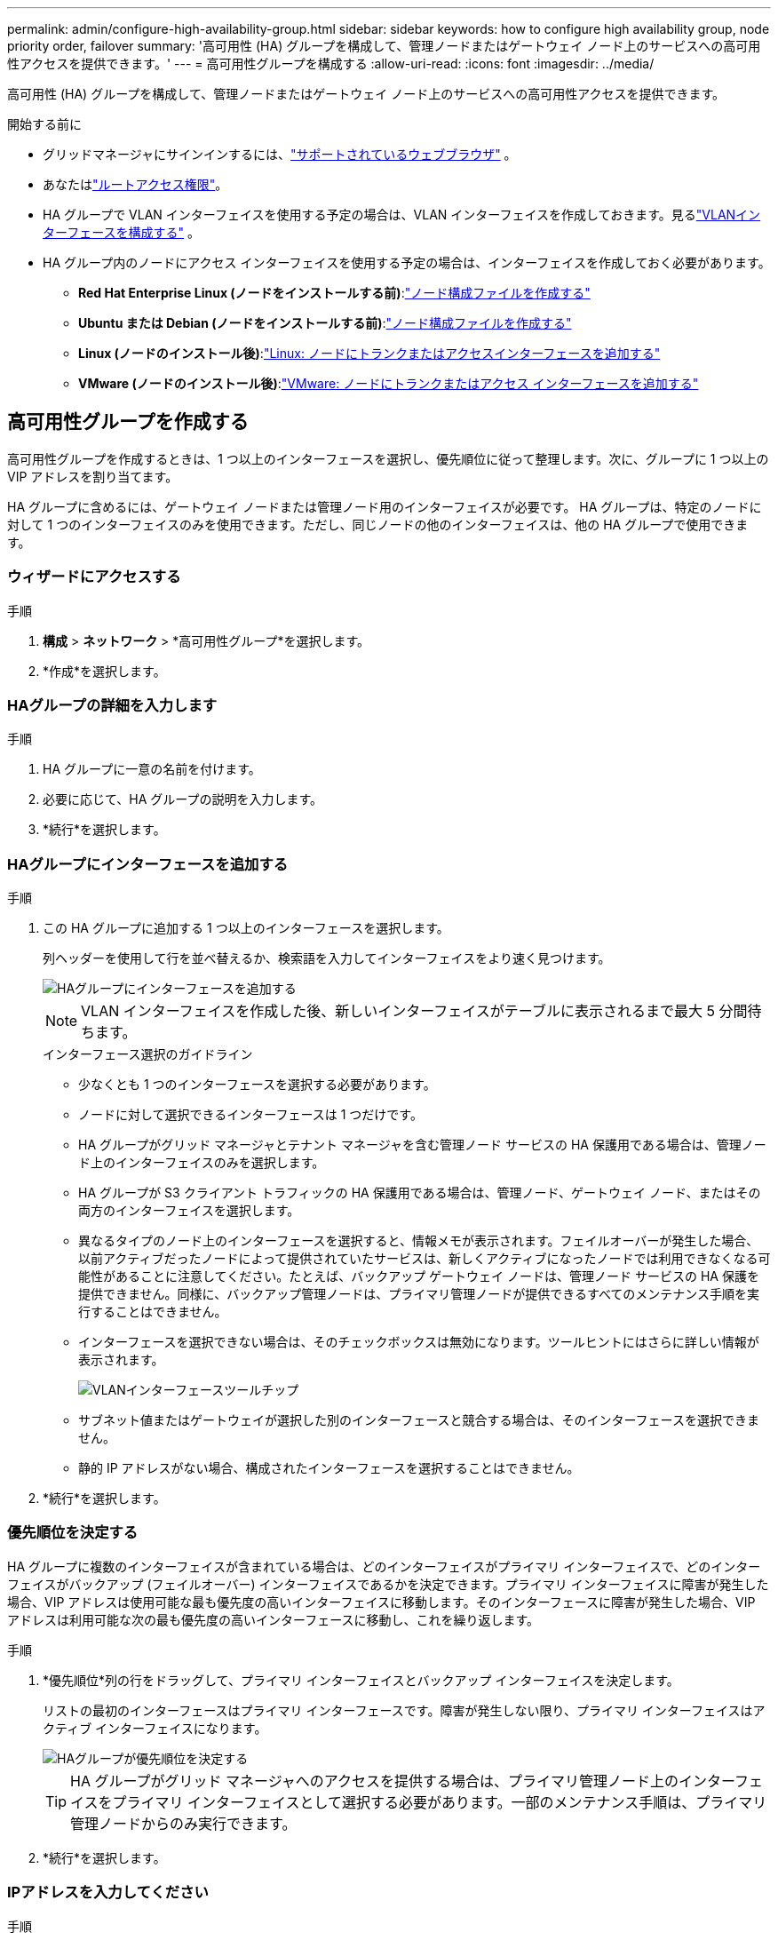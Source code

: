 ---
permalink: admin/configure-high-availability-group.html 
sidebar: sidebar 
keywords: how to configure high availability group, node priority order, failover 
summary: '高可用性 (HA) グループを構成して、管理ノードまたはゲートウェイ ノード上のサービスへの高可用性アクセスを提供できます。' 
---
= 高可用性グループを構成する
:allow-uri-read: 
:icons: font
:imagesdir: ../media/


[role="lead"]
高可用性 (HA) グループを構成して、管理ノードまたはゲートウェイ ノード上のサービスへの高可用性アクセスを提供できます。

.開始する前に
* グリッドマネージャにサインインするには、link:../admin/web-browser-requirements.html["サポートされているウェブブラウザ"] 。
* あなたはlink:admin-group-permissions.html["ルートアクセス権限"]。
* HA グループで VLAN インターフェイスを使用する予定の場合は、VLAN インターフェイスを作成しておきます。見るlink:../admin/configure-vlan-interfaces.html["VLANインターフェースを構成する"] 。
* HA グループ内のノードにアクセス インターフェイスを使用する予定の場合は、インターフェイスを作成しておく必要があります。
+
** *Red Hat Enterprise Linux (ノードをインストールする前)*:link:../rhel/creating-node-configuration-files.html["ノード構成ファイルを作成する"]
** *Ubuntu または Debian (ノードをインストールする前)*:link:../ubuntu/creating-node-configuration-files.html["ノード構成ファイルを作成する"]
** *Linux (ノードのインストール後)*:link:../maintain/linux-adding-trunk-or-access-interfaces-to-node.html["Linux: ノードにトランクまたはアクセスインターフェースを追加する"]
** *VMware (ノードのインストール後)*:link:../maintain/vmware-adding-trunk-or-access-interfaces-to-node.html["VMware: ノードにトランクまたはアクセス インターフェースを追加する"]






== 高可用性グループを作成する

高可用性グループを作成するときは、1 つ以上のインターフェースを選択し、優先順位に従って整理します。次に、グループに 1 つ以上の VIP アドレスを割り当てます。

HA グループに含めるには、ゲートウェイ ノードまたは管理ノード用のインターフェイスが必要です。  HA グループは、特定のノードに対して 1 つのインターフェイスのみを使用できます。ただし、同じノードの他のインターフェイスは、他の HA グループで使用できます。



=== ウィザードにアクセスする

.手順
. *構成* > *ネットワーク* > *高可用性グループ*を選択します。
. *作成*を選択します。




=== HAグループの詳細を入力します

.手順
. HA グループに一意の名前を付けます。
. 必要に応じて、HA グループの説明を入力します。
. *続行*を選択します。




=== HAグループにインターフェースを追加する

.手順
. この HA グループに追加する 1 つ以上のインターフェースを選択します。
+
列ヘッダーを使用して行を並べ替えるか、検索語を入力してインターフェイスをより速く見つけます。

+
image::../media/ha_group_add_interfaces.png[HAグループにインターフェースを追加する]

+

NOTE: VLAN インターフェイスを作成した後、新しいインターフェイスがテーブルに表示されるまで最大 5 分間待ちます。

+
.インターフェース選択のガイドライン
** 少なくとも 1 つのインターフェースを選択する必要があります。
** ノードに対して選択できるインターフェースは 1 つだけです。
** HA グループがグリッド マネージャとテナント マネージャを含む管理ノード サービスの HA 保護用である場合は、管理ノード上のインターフェイスのみを選択します。
** HA グループが S3 クライアント トラフィックの HA 保護用である場合は、管理ノード、ゲートウェイ ノード、またはその両方のインターフェイスを選択します。
** 異なるタイプのノード上のインターフェースを選択すると、情報メモが表示されます。フェイルオーバーが発生した場合、以前アクティブだったノードによって提供されていたサービスは、新しくアクティブになったノードでは利用できなくなる可能性があることに注意してください。たとえば、バックアップ ゲートウェイ ノードは、管理ノード サービスの HA 保護を提供できません。同様に、バックアップ管理ノードは、プライマリ管理ノードが提供できるすべてのメンテナンス手順を実行することはできません。
** インターフェースを選択できない場合は、そのチェックボックスは無効になります。ツールヒントにはさらに詳しい情報が表示されます。
+
image::../media/vlan_parent_interface_tooltip.png[VLANインターフェースツールチップ]

** サブネット値またはゲートウェイが選択した別のインターフェースと競合する場合は、そのインターフェースを選択できません。
** 静的 IP アドレスがない場合、構成されたインターフェースを選択することはできません。


. *続行*を選択します。




=== 優先順位を決定する

HA グループに複数のインターフェイスが含まれている場合は、どのインターフェイスがプライマリ インターフェイスで、どのインターフェイスがバックアップ (フェイルオーバー) インターフェイスであるかを決定できます。プライマリ インターフェイスに障害が発生した場合、VIP アドレスは使用可能な最も優先度の高いインターフェイスに移動します。そのインターフェースに障害が発生した場合、VIP アドレスは利用可能な次の最も優先度の高いインターフェースに移動し、これを繰り返します。

.手順
. *優先順位*列の行をドラッグして、プライマリ インターフェイスとバックアップ インターフェイスを決定します。
+
リストの最初のインターフェースはプライマリ インターフェースです。障害が発生しない限り、プライマリ インターフェイスはアクティブ インターフェイスになります。

+
image::../media/ha_group_determine_failover.png[HAグループが優先順位を決定する]

+

TIP: HA グループがグリッド マネージャへのアクセスを提供する場合は、プライマリ管理ノード上のインターフェイスをプライマリ インターフェイスとして選択する必要があります。一部のメンテナンス手順は、プライマリ管理ノードからのみ実行できます。

. *続行*を選択します。




=== IPアドレスを入力してください

.手順
. *サブネット CIDR* フィールドで、CIDR 表記 (IPv4 アドレスの後にスラッシュとサブネットの長さ (0 ～ 32)) で VIP サブネットを指定します。
+
ネットワーク アドレスにはホスト ビットを設定しないでください。例：  `192.16.0.0/22` 。

+

NOTE: 32 ビットのプレフィックスを使用する場合、VIP ネットワーク アドレスはゲートウェイ アドレスおよび VIP アドレスとしても機能します。

+
image::../media/ha_group_select_virtual_ips.png[HAグループがVIPに入場]

. オプションとして、S3 管理クライアントまたはテナント クライアントが別のサブネットからこれらの VIP アドレスにアクセスする場合は、*ゲートウェイ IP アドレス* を入力します。ゲートウェイ アドレスは VIP サブネット内にある必要があります。
+
クライアントおよび管理者ユーザーは、このゲートウェイを使用して仮想 IP アドレスにアクセスします。

. HA グループ内のアクティブ インターフェイスに、少なくとも 1 個、最大 10 個の VIP アドレスを入力します。すべての VIP アドレスは VIP サブネット内にある必要があり、アクティブ インターフェイス上ですべてが同時にアクティブになります。
+
少なくとも 1 つの IPv4 アドレスを指定する必要があります。必要に応じて、追加の IPv4 および IPv6 アドレスを指定できます。

. *HA グループの作成* を選択し、*完了* を選択します。
+
HA グループが作成され、構成された仮想 IP アドレスを使用できるようになります。





=== 次の手順

この HA グループを負荷分散に使用する場合は、ロード バランサー エンドポイントを作成して、ポートとネットワーク プロトコルを決定し、必要な証明書を添付します。見るlink:configuring-load-balancer-endpoints.html["ロードバランサのエンドポイントを構成する"] 。



== 高可用性グループを編集する

高可用性 (HA) グループを編集して、名前や説明を変更したり、インターフェイスを追加または削除したり、優先順位を変更したり、仮想 IP アドレスを追加または更新したりできます。

たとえば、サイトまたはノードの廃止手順で選択したインターフェイスに関連付けられているノードを削除する場合は、HA グループを編集する必要がある場合があります。

.手順
. *構成* > *ネットワーク* > *高可用性グループ*を選択します。
+
高可用性グループ ページには、既存の HA グループがすべて表示されます。

. 編集する HA グループのチェックボックスを選択します。
. 更新する内容に応じて、次のいずれかを実行します。
+
** VIP アドレスを追加または削除するには、[アクション] > [仮想 IP アドレスの編集] を選択します。
** グループの名前または説明を更新したり、インターフェースを追加または削除したり、優先順位を変更したり、VIP アドレスを追加または削除したりするには、[アクション] > [HA グループの編集] を選択します。


. *仮想IPアドレスの編集*を選択した場合:
+
.. HA グループの仮想 IP アドレスを更新します。
.. *保存*を選択します。
.. *完了*を選択します。


. *HA グループの編集* を選択した場合:
+
.. 必要に応じて、グループの名前または説明を更新します。
.. 必要に応じて、チェックボックスを選択または選択解除して、インターフェースを追加または削除します。
+

NOTE: HA グループがグリッド マネージャへのアクセスを提供する場合は、プライマリ管理ノード上のインターフェイスをプライマリ インターフェイスとして選択する必要があります。一部のメンテナンス手順はプライマリ管理ノードからのみ実行できます

.. 必要に応じて、行をドラッグして、この HA グループのプライマリ インターフェイスとバックアップ インターフェイスの優先順位を変更します。
.. 必要に応じて、仮想 IP アドレスを更新します。
.. *保存*を選択し、*完了*を選択します。






== 高可用性グループを削除する

一度に 1 つ以上の高可用性 (HA) グループを削除できます。


TIP: HA グループがロードバランサーエンドポイントにバインドされている場合、その HA グループを削除することはできません。  HA グループを削除するには、そのグループを使用しているすべてのロードバランサーエンドポイントからそのグループを削除する必要があります。

クライアントの中断を防ぐには、HA グループを削除する前に、影響を受ける S3 クライアント アプリケーションを更新してください。別の IP アドレス (別の HA グループの仮想 IP アドレスや、インストール時にインターフェイスに構成された IP アドレスなど) を使用して接続するように各クライアントを更新します。

.手順
. *構成* > *ネットワーク* > *高可用性グループ*を選択します。
. 削除する各 HA グループの *ロード バランサ エンドポイント* 列を確認します。ロード バランサのエンドポイントがリストされている場合:
+
.. *構成* > *ネットワーク* > *ロードバランサーエンドポイント* に移動します。
.. エンドポイントのチェックボックスを選択します。
.. *アクション* > *エンドポイント バインディング モードの編集* を選択します。
.. バインディング モードを更新して HA グループを削除します。
.. *変更を保存*を選択します。


. ロード バランサ エンドポイントがリストされていない場合は、削除する各 HA グループのチェックボックスをオンにします。
. *アクション* > *HA グループの削除* を選択します。
. メッセージを確認し、「*HA グループの削除*」を選択して選択を確定します。
+
選択したすべての HA グループが削除されます。高可用性グループ ページに緑色の成功バナーが表示されます。


